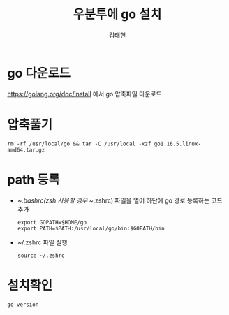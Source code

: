 #+title: 우분투에 go 설치
#+author: 김태헌
#+lastmod: 2021-07-20
#+categories[]: go emacs hugo org-mode
#+draft: false

* go 다운로드
   https://golang.org/doc/install 에서 go 압축파일 다운로드 

* 압축풀기
   #+begin_src shell
     rm -rf /usr/local/go && tar -C /usr/local -xzf go1.16.5.linux-amd64.tar.gz
   #+end_src

* path 등록
- ~/.bashrc(zsh 사용할 경우 ~/.zshrc) 파일을 열어 하단에 go 경로 등록하는 코드 추가
  #+begin_src shell
    export GOPATH=$HOME/go
    export PATH=$PATH:/usr/local/go/bin:$GOPATH/bin
  #+end_src

   
- ~/.zshrc 파일 실행
  #+begin_src shell
    source ~/.zshrc 
  #+end_src

* 설치확인
   #+begin_src shell
     go version
   #+end_src
